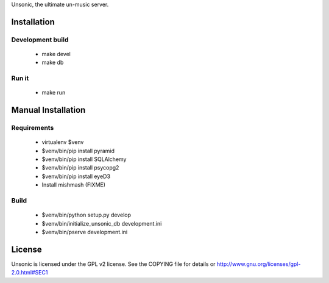 Unsonic, the ultimate un-music server.

Installation
============

Development build
-----------------
  * make devel
  * make db

Run it
------
  * make run

Manual Installation
===================

Requirements
------------
  * virtualenv $venv
  * $venv/bin/pip install pyramid
  * $venv/bin/pip install SQLAlchemy
  * $venv/bin/pip install psycopg2
  * $venv/bin/pip install eyeD3
  * Install mishmash (FIXME)

Build
-----
  * $venv/bin/python setup.py develop
  * $venv/bin/initialize_unsonic_db development.ini
  * $venv/bin/pserve development.ini

License
=======
Unsonic is licensed under the GPL v2 license. See the COPYING file for details or
http://www.gnu.org/licenses/gpl-2.0.html#SEC1

